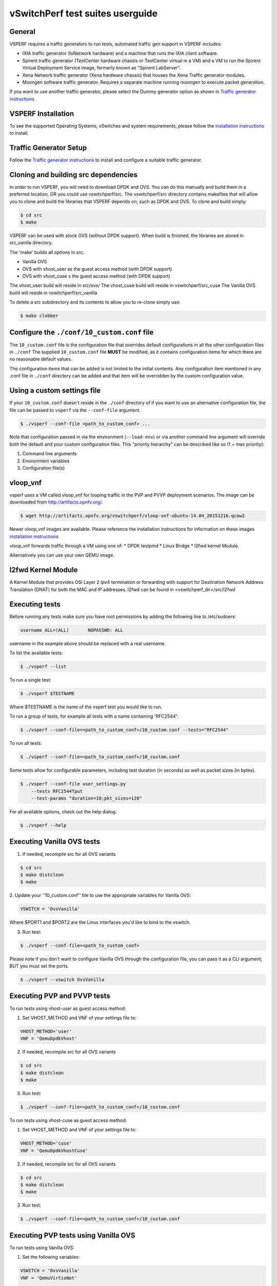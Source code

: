 .. This work is licensed under a Creative Commons Attribution 4.0 International License.
.. http://creativecommons.org/licenses/by/4.0
.. (c) OPNFV, Intel Corporation, AT&T and others.

vSwitchPerf test suites userguide
---------------------------------

General
^^^^^^^

VSPERF requires a traffic generators to run tests, automated traffic gen
support in VSPERF includes:

- IXIA traffic generator (IxNetwork hardware) and a machine that runs the IXIA
  client software.
- Spirent traffic generator (TestCenter hardware chassis or TestCenter virtual
  in a VM) and a VM to run the Spirent Virtual Deployment Service image,
  formerly known as "Spirent LabServer".
- Xena Network traffic generator (Xena hardware chassis) that houses the Xena
  Traffic generator modules.
- Moongen software traffic generator. Requires a separate machine running
  moongen to execute packet generation.

If you want to use another traffic generator, please select the Dummy generator
option as shown in `Traffic generator instructions
<http://artifacts.opnfv.org/vswitchperf/colorado/configguide/trafficgen.html>`__

VSPERF Installation
^^^^^^^^^^^^^^^^^^^

To see the supported Operating Systems, vSwitches and system requirements,
please follow the `installation instructions
<http://artifacts.opnfv.org/vswitchperf/colorado/configguide/installation.html>`__ to
install.

Traffic Generator Setup
^^^^^^^^^^^^^^^^^^^^^^^

Follow the `Traffic generator instructions
<http://artifacts.opnfv.org/vswitchperf/colorado/configguide/trafficgen.html>`__ to
install and configure a suitable traffic generator.

Cloning and building src dependencies
^^^^^^^^^^^^^^^^^^^^^^^^^^^^^^^^^^^^^

In order to run VSPERF, you will need to download DPDK and OVS. You can
do this manually and build them in a preferred location, OR you could
use vswitchperf/src. The vswitchperf/src directory contains makefiles
that will allow you to clone and build the libraries that VSPERF depends
on, such as DPDK and OVS. To clone and build simply:

.. code-block:: console

    $ cd src
    $ make

VSPERF can be used with stock OVS (without DPDK support). When build
is finished, the libraries are stored in src_vanilla directory.

The 'make' builds all options in src:

* Vanilla OVS
* OVS with vhost_user as the guest access method (with DPDK support)
* OVS with vhost_cuse s the guest access method (with DPDK support)

The vhost_user build will reside in src/ovs/
The vhost_cuse build will reside in vswitchperf/src_cuse
The Vanilla OVS build will reside in vswitchperf/src_vanilla

To delete a src subdirectory and its contents to allow you to re-clone simply
use:

.. code-block:: console

     $ make clobber

Configure the ``./conf/10_custom.conf`` file
^^^^^^^^^^^^^^^^^^^^^^^^^^^^^^^^^^^^^^^^^^^^

The ``10_custom.conf`` file is the configuration file that overrides
default configurations in all the other configuration files in ``./conf``
The supplied ``10_custom.conf`` file **MUST** be modified, as it contains
configuration items for which there are no reasonable default values.

The configuration items that can be added is not limited to the initial
contents. Any configuration item mentioned in any .conf file in
``./conf`` directory can be added and that item will be overridden by
the custom configuration value.

Using a custom settings file
^^^^^^^^^^^^^^^^^^^^^^^^^^^^

If your ``10_custom.conf`` doesn't reside in the ``./conf`` directory
of if you want to use an alternative configuration file, the file can
be passed to ``vsperf`` via the ``--conf-file`` argument.

.. code-block:: console

    $ ./vsperf --conf-file <path_to_custom_conf> ...

Note that configuration passed in via the environment (``--load-env``)
or via another command line argument will override both the default and
your custom configuration files. This "priority hierarchy" can be
described like so (1 = max priority):

1. Command line arguments
2. Environment variables
3. Configuration file(s)

vloop_vnf
^^^^^^^^^

vsperf uses a VM called vloop_vnf for looping traffic in the PVP and PVVP
deployment scenarios. The image can be downloaded from
`<http://artifacts.opnfv.org/>`__.

.. code-block:: console

    $ wget http://artifacts.opnfv.org/vswitchperf/vloop-vnf-ubuntu-14.04_20151216.qcow2

Newer vloop_vnf images are available. Please reference the
installation instructions for information on these images
`installation instructions
<http://artifacts.opnfv.org/vswitchperf/colorado/configguide/installation.html>`__


vloop_vnf forwards traffic through a VM using one of:
* DPDK testpmd
* Linux Bridge
* l2fwd kernel Module.

Alternatively you can use your own QEMU image.

l2fwd Kernel Module
^^^^^^^^^^^^^^^^^^^

A Kernel Module that provides OSI Layer 2 Ipv4 termination or forwarding with
support for Destination Network Address Translation (DNAT) for both the MAC and
IP addresses. l2fwd can be found in <vswitchperf_dir>/src/l2fwd

Executing tests
^^^^^^^^^^^^^^^

Before running any tests make sure you have root permissions by adding
the following line to /etc/sudoers:

.. code-block:: console

    username ALL=(ALL)       NOPASSWD: ALL

username in the example above should be replaced with a real username.

To list the available tests:

.. code-block:: console

    $ ./vsperf --list

To run a single test:

.. code-block:: console

    $ ./vsperf $TESTNAME

Where $TESTNAME is the name of the vsperf test you would like to run.

To run a group of tests, for example all tests with a name containing
'RFC2544':

.. code-block:: console

    $ ./vsperf --conf-file=<path_to_custom_conf>/10_custom.conf --tests="RFC2544"

To run all tests:

.. code-block:: console

    $ ./vsperf --conf-file=<path_to_custom_conf>/10_custom.conf

Some tests allow for configurable parameters, including test duration
(in seconds) as well as packet sizes (in bytes).

.. code:: bash

    $ ./vsperf --conf-file user_settings.py
        --tests RFC2544Tput
        --test-params "duration=10;pkt_sizes=128"

For all available options, check out the help dialog:

.. code-block:: console

    $ ./vsperf --help

Executing Vanilla OVS tests
^^^^^^^^^^^^^^^^^^^^^^^^^^^

1. If needed, recompile src for all OVS variants

.. code-block:: console

     $ cd src
     $ make distclean
     $ make

2. Update your ''10_custom.conf'' file to use the appropriate variables
for Vanilla OVS:

.. code-block:: console

   VSWITCH = 'OvsVanilla'

Where $PORT1 and $PORT2 are the Linux interfaces you'd like to bind
to the vswitch.

3. Run test:

.. code-block:: console

     $ ./vsperf --conf-file=<path_to_custom_conf>

Please note if you don't want to configure Vanilla OVS through the
configuration file, you can pass it as a CLI argument; BUT you must
set the ports.

.. code-block:: console

    $ ./vsperf --vswitch OvsVanilla


Executing PVP and PVVP tests
^^^^^^^^^^^^^^^^^^^^^^^^^^^^

To run tests using vhost-user as guest access method:

1. Set VHOST_METHOD and VNF of your settings file to:

.. code-block:: console

   VHOST_METHOD='user'
   VNF = 'QemuDpdkVhost'

2. If needed, recompile src for all OVS variants

.. code-block:: console

     $ cd src
     $ make distclean
     $ make

3. Run test:

.. code-block:: console

     $ ./vsperf --conf-file=<path_to_custom_conf>/10_custom.conf

To run tests using vhost-cuse as guest access method:

1. Set VHOST_METHOD and VNF of your settings file to:

.. code-block:: console

     VHOST_METHOD='cuse'
     VNF = 'QemuDpdkVhostCuse'

2. If needed, recompile src for all OVS variants

.. code-block:: console

     $ cd src
     $ make distclean
     $ make

3. Run test:

.. code-block:: console

     $ ./vsperf --conf-file=<path_to_custom_conf>/10_custom.conf

Executing PVP tests using Vanilla OVS
^^^^^^^^^^^^^^^^^^^^^^^^^^^^^^^^^^^^^

To run tests using Vanilla OVS:

1. Set the following variables:

.. code-block:: console

   VSWITCH = 'OvsVanilla'
   VNF = 'QemuVirtioNet'

   VANILLA_TGEN_PORT1_IP = n.n.n.n
   VANILLA_TGEN_PORT1_MAC = nn:nn:nn:nn:nn:nn

   VANILLA_TGEN_PORT2_IP = n.n.n.n
   VANILLA_TGEN_PORT2_MAC = nn:nn:nn:nn:nn:nn

   VANILLA_BRIDGE_IP = n.n.n.n

   or use --test-param

   $ ./vsperf --conf-file=<path_to_custom_conf>/10_custom.conf
              --test-params "vanilla_tgen_tx_ip=n.n.n.n;
                            vanilla_tgen_tx_mac=nn:nn:nn:nn:nn:nn"


2. If needed, recompile src for all OVS variants

.. code-block:: console

     $ cd src
     $ make distclean
     $ make

3. Run test:

.. code-block:: console

     $ ./vsperf --conf-file<path_to_custom_conf>/10_custom.conf

.. _vfio-pci:

Using vfio_pci with DPDK
^^^^^^^^^^^^^^^^^^^^^^^^^

To use vfio with DPDK instead of igb_uio edit 'conf/02_vswitch.conf'
with the following parameters:

.. code-block:: console

    DPDK_MODULES = [
     ('vfio-pci'),
    ]
    SYS_MODULES = ['cuse']

**NOTE:** Please ensure that Intel VT-d is enabled in BIOS.

**NOTE:** Please ensure your boot/grub parameters include
the following:

.. code-block:: console

    iommu=pt intel_iommu=on

To check that IOMMU is enabled on your platform:

.. code-block:: console

    $ dmesg | grep IOMMU
    [    0.000000] Intel-IOMMU: enabled
    [    0.139882] dmar: IOMMU 0: reg_base_addr fbffe000 ver 1:0 cap d2078c106f0466 ecap f020de
    [    0.139888] dmar: IOMMU 1: reg_base_addr ebffc000 ver 1:0 cap d2078c106f0466 ecap f020de
    [    0.139893] IOAPIC id 2 under DRHD base  0xfbffe000 IOMMU 0
    [    0.139894] IOAPIC id 0 under DRHD base  0xebffc000 IOMMU 1
    [    0.139895] IOAPIC id 1 under DRHD base  0xebffc000 IOMMU 1
    [    3.335744] IOMMU: dmar0 using Queued invalidation
    [    3.335746] IOMMU: dmar1 using Queued invalidation
    ....

.. _SRIOV-support:

Using SRIOV support
^^^^^^^^^^^^^^^^^^^

To use virtual functions of NIC with SRIOV support, use extended form
of NIC PCI slot definition:

.. code-block:: python

    WHITELIST_NICS = ['0000:05:00.0|vf0', '0000:05:00.1|vf3']

Where 'vf' is an indication of virtual function usage and following
number defines a VF to be used. In case that VF usage is detected,
then vswitchperf will enable SRIOV support for given card and it will
detect PCI slot numbers of selected VFs.

So in example above, one VF will be configured for NIC '0000:05:00.0'
and four VFs will be configured for NIC '0000:05:00.1'. Vswitchperf
will detect PCI addresses of selected VFs and it will use them during
test execution.

At the end of vswitchperf execution, SRIOV support will be disabled.

SRIOV support is generic and it can be used in different testing scenarios.
For example:

* vSwitch tests with DPDK or without DPDK support to verify impact
  of VF usage on vSwitch performance
* tests without vSwitch, where traffic is forwared directly
  between VF interfaces by packet forwarder (e.g. testpmd application)
* tests without vSwitch, where VM accesses VF interfaces directly
  by PCI-passthrough_ to measure raw VM throughput performance.

.. _PCI-passthrough:

Using QEMU with PCI passthrough support
^^^^^^^^^^^^^^^^^^^^^^^^^^^^^^^^^^^^^^^

Raw virtual machine throughput performance can be measured by execution of PVP
test with direct access to NICs by PCI passthrough. To execute VM with direct
access to PCI devices, enable vfio-pci_. In order to use virtual functions,
SRIOV-support_ must be enabled.

Execution of test with PCI passthrough with vswitch disabled:

.. code-block:: console

    $ ./vsperf --conf-file=<path_to_custom_conf>/10_custom.conf
               --vswitch none --vnf QemuPciPassthrough pvp_tput

Any of supported guest-loopback-application_ can be used inside VM with
PCI passthrough support.

Note: Qemu with PCI passthrough support can be used only with PVP test
deployment.

.. _guest-loopback-application:

Selection of loopback application for PVP and PVVP tests
^^^^^^^^^^^^^^^^^^^^^^^^^^^^^^^^^^^^^^^^^^^^^^^^^^^^^^^^

To select loopback application, which will perform traffic forwarding
inside VM, following configuration parameter should be configured:

.. code-block:: console

     GUEST_LOOPBACK = ['testpmd', 'testpmd']

or use --test-param

.. code-block:: console

        $ ./vsperf --conf-file=<path_to_custom_conf>/10_custom.conf
              --test-params "guest_loopback=testpmd"

Supported loopback applications are:

.. code-block:: console

     'testpmd'       - testpmd from dpdk will be built and used
     'l2fwd'         - l2fwd module provided by Huawei will be built and used
     'linux_bridge'  - linux bridge will be configured
     'buildin'       - nothing will be configured by vsperf; VM image must
                       ensure traffic forwarding between its interfaces

Guest loopback application must be configured, otherwise traffic
will not be forwarded by VM and testcases with PVP and PVVP deployments
will fail. Guest loopback application is set to 'testpmd' by default.

Multi-Queue Configuration
^^^^^^^^^^^^^^^^^^^^^^^^^

VSPerf currently supports multi-queue with the following limitations:

 1.  Execution of pvp/pvvp tests require testpmd as the loopback if multi-queue
     is enabled at the guest.

 2.  Requires QemuDpdkVhostUser as the vnf.

 3.  Requires switch to be set to OvsDpdkVhost.

 4.  Requires QEMU 2.5 or greater and any OVS version higher than 2.5. The
     default upstream package versions installed by VSPerf satisfy this
     requirement.

To enable multi-queue modify the ''02_vswitch.conf'' file to enable multi-queue
on the switch.

  .. code-block:: console

     VSWITCH_MULTI_QUEUES = 2

**NOTE:** you should consider using the switch affinity to set a pmd cpu mask
that can optimize your performance. Consider the numa of the NIC in use if this
applies by checking /sys/class/net/<eth_name>/device/numa_node and setting an
appropriate mask to create PMD threads on the same numa node.

When multi-queue is enabled, each dpdk or dpdkvhostuser port that is created
on the switch will set the option for multiple queues.

To enable multi-queue on the guest modify the ''04_vnf.conf'' file.

  .. code-block:: console

     GUEST_NIC_QUEUES = 2

Enabling multi-queue at the guest will add multiple queues to each NIC port when
qemu launches the guest.

Testpmd should be configured to take advantage of multi-queue on the guest. This
can be done by modifying the ''04_vnf.conf'' file.

  .. code-block:: console

     GUEST_TESTPMD_CPU_MASK = '-l 0,1,2,3,4'

     GUEST_TESTPMD_NB_CORES = 4
     GUEST_TESTPMD_TXQ = 2
     GUEST_TESTPMD_RXQ = 2

**NOTE:** The guest SMP cores must be configured to allow for testpmd to use the
optimal number of cores to take advantage of the multiple guest queues.

**NOTE:** For optimal performance guest SMPs should be on the same numa as the
NIC in use if possible/applicable. Testpmd should be assigned at least
(nb_cores +1) total cores with the cpu mask.

Executing Packet Forwarding tests
^^^^^^^^^^^^^^^^^^^^^^^^^^^^^^^^^

To select application, which will perform packet forwarding,
following configuration parameter should be configured:

  .. code-block:: console

     VSWITCH = 'none'
     PKTFWD = 'TestPMD'

     or use --vswitch and --fwdapp

     $ ./vsperf --conf-file user_settings.py
              --vswitch none
              --fwdapp TestPMD

Supported Packet Forwarding applications are:

  .. code-block:: console

     'testpmd'       - testpmd from dpdk


1. Update your ''10_custom.conf'' file to use the appropriate variables
for selected Packet Forwarder:

  .. code-block:: console

   # testpmd configuration
   TESTPMD_ARGS = []
   # packet forwarding mode supported by testpmd; Please see DPDK documentation
   # for comprehensive list of modes supported by your version.
   # e.g. io|mac|mac_retry|macswap|flowgen|rxonly|txonly|csum|icmpecho|...
   # Note: Option "mac_retry" has been changed to "mac retry" since DPDK v16.07
   TESTPMD_FWD_MODE = 'csum'
   # checksum calculation layer: ip|udp|tcp|sctp|outer-ip
   TESTPMD_CSUM_LAYER = 'ip'
   # checksum calculation place: hw (hardware) | sw (software)
   TESTPMD_CSUM_CALC = 'sw'
   # recognize tunnel headers: on|off
   TESTPMD_CSUM_PARSE_TUNNEL = 'off'

2. Run test:

  .. code-block:: console

     $ ./vsperf --conf-file <path_to_settings_py>

VSPERF modes of operation
^^^^^^^^^^^^^^^^^^^^^^^^^

VSPERF can be run in different modes. By default it will configure vSwitch,
traffic generator and VNF. However it can be used just for configuration
and execution of traffic generator. Another option is execution of all
components except traffic generator itself.

Mode of operation is driven by configuration parameter -m or --mode

.. code-block:: console

    -m MODE, --mode MODE  vsperf mode of operation;
        Values:
            "normal" - execute vSwitch, VNF and traffic generator
            "trafficgen" - execute only traffic generator
            "trafficgen-off" - execute vSwitch and VNF
            "trafficgen-pause" - execute vSwitch and VNF but wait before traffic transmission

In case, that VSPERF is executed in "trafficgen" mode, then configuration
of traffic generator should be configured through --test-params option.
Supported CLI options useful for traffic generator configuration are:

.. code-block:: console

    'traffic_type'  - One of the supported traffic types. E.g. rfc2544,
                      back2back or continuous
                      Default value is "rfc2544".
    'bidirectional' - Specifies if generated traffic will be full-duplex (true)
                      or half-duplex (false)
                      Default value is "false".
    'iload'         - Defines desired percentage of frame rate used during
                      continuous stream tests.
                      Default value is 100.
    'multistream'   - Defines number of flows simulated by traffic generator.
                      Value 0 disables MultiStream feature
                      Default value is 0.
    'stream_type'   - Stream Type is an extension of the "MultiStream" feature.
                      If MultiStream is disabled, then Stream Type will be
                      ignored. Stream Type defines ISO OSI network layer used
                      for simulation of multiple streams.
                      Default value is "L4".

Example of execution of VSPERF in "trafficgen" mode:

.. code-block:: console

    $ ./vsperf -m trafficgen --trafficgen IxNet --conf-file vsperf.conf
        --test-params "traffic_type=continuous;bidirectional=True;iload=60"

Code change verification by pylint
^^^^^^^^^^^^^^^^^^^^^^^^^^^^^^^^^^

Every developer participating in VSPERF project should run
pylint before his python code is submitted for review. Project
specific configuration for pylint is available at 'pylint.rc'.

Example of manual pylint invocation:

.. code-block:: console

          $ pylint --rcfile ./pylintrc ./vsperf

GOTCHAs:
^^^^^^^^

OVS with DPDK and QEMU
~~~~~~~~~~~~~~~~~~~~~~~

If you encounter the following error: "before (last 100 chars):
'-path=/dev/hugepages,share=on: unable to map backing store for
hugepages: Cannot allocate memory\r\n\r\n" with the PVP or PVVP
deployment scenario, check the amount of hugepages on your system:

.. code-block:: console

    $ cat /proc/meminfo | grep HugePages


By default the vswitchd is launched with 1Gb of memory, to  change
this, modify --socket-mem parameter in conf/02_vswitch.conf to allocate
an appropriate amount of memory:

.. code-block:: console

    VSWITCHD_DPDK_ARGS = ['-c', '0x4', '-n', '4', '--socket-mem 1024,0']
    VSWITCHD_DPDK_CONFIG = {
        'dpdk-init' : 'true',
        'dpdk-lcore-mask' : '0x4',
        'dpdk-socket-mem' : '1024,0',
    }

Note: Option VSWITCHD_DPDK_ARGS is used for vswitchd, which supports --dpdk
parameter. In recent vswitchd versions, option VSWITCHD_DPDK_CONFIG will be
used to configure vswitchd via ovs-vsctl calls.


More information
^^^^^^^^^^^^^^^^

For more information and details refer to the vSwitchPerf user guide at:
http://artifacts.opnfv.org/vswitchperf/colorado/userguide/index.html

